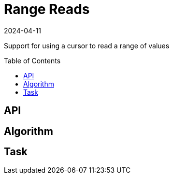= Range Reads
:revdate: 2024-04-11
:page-order: 7
:page-tag: reading
:toc: preamble
:page-hidden: true

Support for using a cursor to read a range of values

== API

== Algorithm

== Task